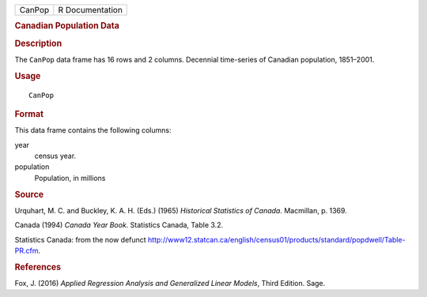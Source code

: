 .. container::

   .. container::

      ====== ===============
      CanPop R Documentation
      ====== ===============

      .. rubric:: Canadian Population Data
         :name: canadian-population-data

      .. rubric:: Description
         :name: description

      The ``CanPop`` data frame has 16 rows and 2 columns. Decennial
      time-series of Canadian population, 1851–2001.

      .. rubric:: Usage
         :name: usage

      ::

         CanPop

      .. rubric:: Format
         :name: format

      This data frame contains the following columns:

      year
         census year.

      population
         Population, in millions

      .. rubric:: Source
         :name: source

      Urquhart, M. C. and Buckley, K. A. H. (Eds.) (1965) *Historical
      Statistics of Canada*. Macmillan, p. 1369.

      Canada (1994) *Canada Year Book*. Statistics Canada, Table 3.2.

      Statistics Canada: from the now defunct
      http://www12.statcan.ca/english/census01/products/standard/popdwell/Table-PR.cfm.

      .. rubric:: References
         :name: references

      Fox, J. (2016) *Applied Regression Analysis and Generalized Linear
      Models*, Third Edition. Sage.

